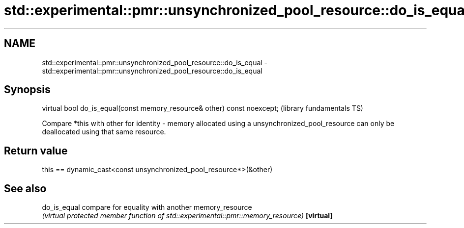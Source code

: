 .TH std::experimental::pmr::unsynchronized_pool_resource::do_is_equal 3 "2020.03.24" "http://cppreference.com" "C++ Standard Libary"
.SH NAME
std::experimental::pmr::unsynchronized_pool_resource::do_is_equal \- std::experimental::pmr::unsynchronized_pool_resource::do_is_equal

.SH Synopsis

virtual bool do_is_equal(const memory_resource& other) const noexcept;  (library fundamentals TS)

Compare *this with other for identity - memory allocated using a unsynchronized_pool_resource can only be deallocated using that same resource.

.SH Return value

this == dynamic_cast<const unsynchronized_pool_resource*>(&other)

.SH See also



do_is_equal compare for equality with another memory_resource
            \fI(virtual protected member function of std::experimental::pmr::memory_resource)\fP
\fB[virtual]\fP




